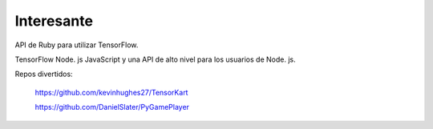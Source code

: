 =====
Interesante
=====

API de Ruby para utilizar TensorFlow.

.. image:: img/ruby.png 

TensorFlow Node. js JavaScript y una API de alto nivel para los usuarios de Node. js.

.. image:: img/node.png 

Repos divertidos:

	https://github.com/kevinhughes27/TensorKart

	.. image:: img/otro1.gif


	https://github.com/DanielSlater/PyGamePlayer

	.. image:: img/otro2.png 
